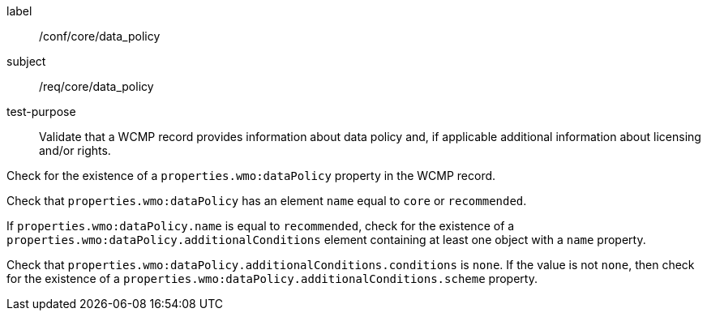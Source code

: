 [[ats_core_data_policy]]
====
[%metadata]
label:: /conf/core/data_policy
subject:: /req/core/data_policy
test-purpose:: Validate that a WCMP record provides information about data policy and, if applicable additional information about licensing and/or rights.
[.component,class=test method]
=====
[.component,class=step]
--
Check for the existence of a `+properties.wmo:dataPolicy+` property in the WCMP record.
--
[.component,class=step]
--
Check that `+properties.wmo:dataPolicy+` has an element `+name+` equal to `+core+` or `+recommended+`.
--
[.component,class=step]
--
If `+properties.wmo:dataPolicy.name+` is equal to `+recommended+`, check for the existence of a `+properties.wmo:dataPolicy.additionalConditions+` element containing at least one object with a `+name+` property.
--
[.component,class=step]
--
Check that `+properties.wmo:dataPolicy.additionalConditions.conditions+` is `+none+`.  If the value is not `+none+`, then check for the existence of a `+properties.wmo:dataPolicy.additionalConditions.scheme+` property.
--
=====
====

